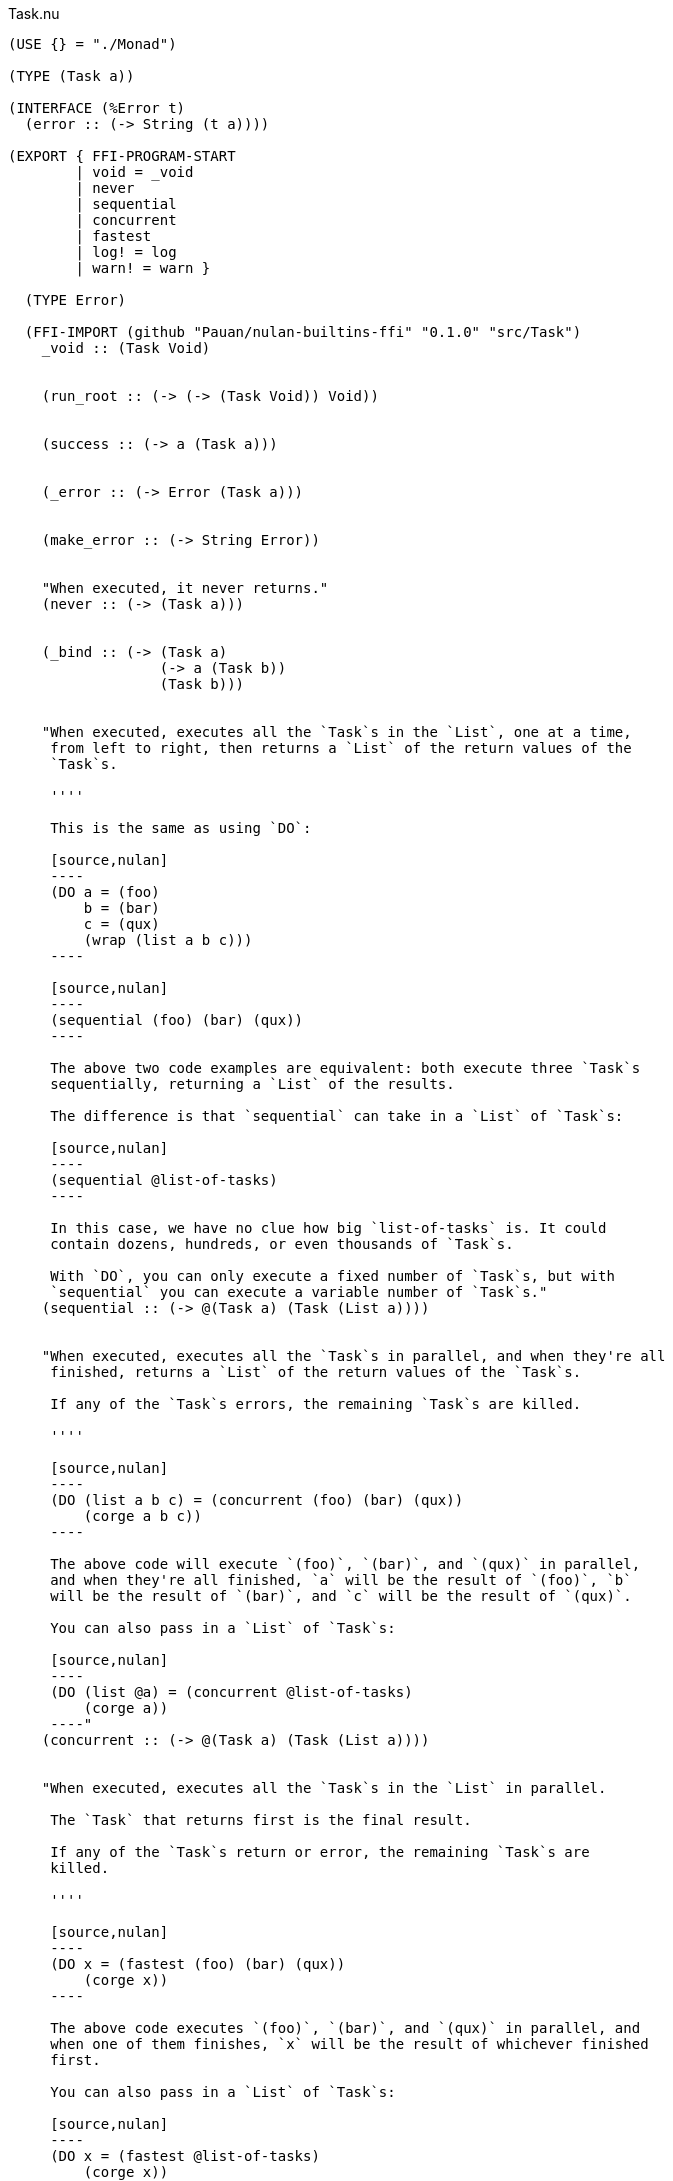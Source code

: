 .Task.nu
[source]
----
(USE {} = "./Monad")

(TYPE (Task a))

(INTERFACE (%Error t)
  (error :: (-> String (t a))))

(EXPORT { FFI-PROGRAM-START
        | void = _void
        | never
        | sequential
        | concurrent
        | fastest
        | log! = log
        | warn! = warn }

  (TYPE Error)

  (FFI-IMPORT (github "Pauan/nulan-builtins-ffi" "0.1.0" "src/Task")
    _void :: (Task Void)


    (run_root :: (-> (-> (Task Void)) Void))


    (success :: (-> a (Task a)))


    (_error :: (-> Error (Task a)))


    (make_error :: (-> String Error))


    "When executed, it never returns."
    (never :: (-> (Task a)))


    (_bind :: (-> (Task a)
                  (-> a (Task b))
                  (Task b)))


    "When executed, executes all the `Task`s in the `List`, one at a time,
     from left to right, then returns a `List` of the return values of the
     `Task`s.

     ''''

     This is the same as using `DO`:

     [source,nulan]
     ----
     (DO a = (foo)
         b = (bar)
         c = (qux)
         (wrap (list a b c)))
     ----

     [source,nulan]
     ----
     (sequential (foo) (bar) (qux))
     ----

     The above two code examples are equivalent: both execute three `Task`s
     sequentially, returning a `List` of the results.

     The difference is that `sequential` can take in a `List` of `Task`s:

     [source,nulan]
     ----
     (sequential @list-of-tasks)
     ----

     In this case, we have no clue how big `list-of-tasks` is. It could
     contain dozens, hundreds, or even thousands of `Task`s.

     With `DO`, you can only execute a fixed number of `Task`s, but with
     `sequential` you can execute a variable number of `Task`s."
    (sequential :: (-> @(Task a) (Task (List a))))


    "When executed, executes all the `Task`s in parallel, and when they're all
     finished, returns a `List` of the return values of the `Task`s.

     If any of the `Task`s errors, the remaining `Task`s are killed.

     ''''

     [source,nulan]
     ----
     (DO (list a b c) = (concurrent (foo) (bar) (qux))
         (corge a b c))
     ----

     The above code will execute `(foo)`, `(bar)`, and `(qux)` in parallel,
     and when they're all finished, `a` will be the result of `(foo)`, `b`
     will be the result of `(bar)`, and `c` will be the result of `(qux)`.

     You can also pass in a `List` of `Task`s:

     [source,nulan]
     ----
     (DO (list @a) = (concurrent @list-of-tasks)
         (corge a))
     ----"
    (concurrent :: (-> @(Task a) (Task (List a))))


    "When executed, executes all the `Task`s in the `List` in parallel.

     The `Task` that returns first is the final result.

     If any of the `Task`s return or error, the remaining `Task`s are
     killed.

     ''''

     [source,nulan]
     ----
     (DO x = (fastest (foo) (bar) (qux))
         (corge x))
     ----

     The above code executes `(foo)`, `(bar)`, and `(qux)` in parallel, and
     when one of them finishes, `x` will be the result of whichever finished
     first.

     You can also pass in a `List` of `Task`s:

     [source,nulan]
     ----
     (DO x = (fastest @list-of-tasks)
         (corge x))
     ----"
    (fastest :: (-> @(Task a) (Task a)))


    "When executed, it will log the `String` to the console, and then returns
     `Void`.

     ''''

     [source,nulan]
     ----
     # Logs 1, then 2, then 3 to the console
     (DO (log! "1")
         (log! "2")
         (log! "3"))
     ----"
    (log :: (-> String (Task Void)))


    "When executed, it will log the `String` to the console, and then returns
     `Void`.

     ''''

     The difference between `log!` and `warn!` is: `warn!` will indicate in
     some way that it is a warning, whereas `log!` is for normal output.

     [source,nulan]
     ----
     # Logs 1, then 2, then 3 to the console
     (DO (warn! "1")
         (warn! "2")
         (warn! "3"))
     ----"
    (warn :: (-> String (Task Void))))


  # TODO is there a better way of handling this ?
  (MACRO
    "Calls the function `main` (which is supposed to return a `Task`) and then
     executes the `Task`. Any errors are logged to the console."
    (FFI-PROGRAM-START)
      `(run_root ,(symbol "main")))

  (IMPLEMENT (%Error (Task a))
    "When executed, causes an error to occur."
    (error s)
      (_error (make_error s)))

  (IMPLEMENT (%Monad (Task a))
    "When executed, returns its argument."
    (wrap x)
      (success x)

    "When executed, executes the `Task`, then passes the return value to
     the function, then returns the `Task` that the function returns."
    (bind x f)
      (_bind x f)))


# TODO better name for this
(FUNCTION
  "The same as `concurrent`, except it returns `Void` rather than a `List`."
  (ignore-concurrent :: (-> @(Task Void) (Task Void)))
  (ignore-concurrent @in)
    (DO _ = (concurrent @in)
        void))
----
